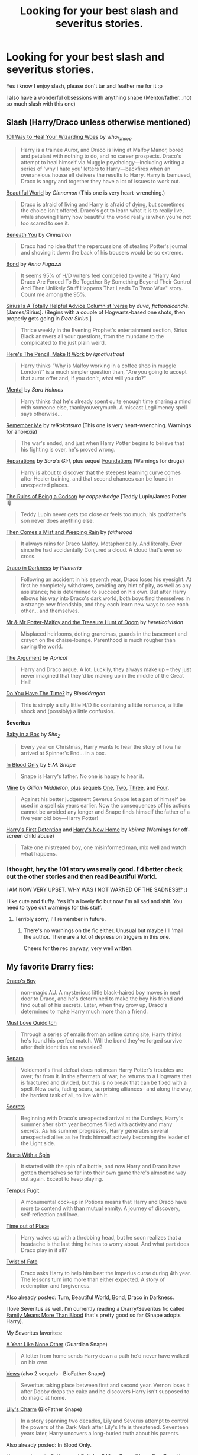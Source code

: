 #+TITLE: Looking for your best slash and severitus stories.

* Looking for your best slash and severitus stories.
:PROPERTIES:
:Author: Arcex
:Score: 3
:DateUnix: 1423657178.0
:DateShort: 2015-Feb-11
:FlairText: Request
:END:
Yes i know I enjoy slash, please don't tar and feather me for it :p

I also have a wonderful obsessions with anything snape (Mentor/father...not so much slash with this one)


** *Slash* (Harry/Draco unless otherwise mentioned)

[[http://www.hdhols.com/sesheta_66.html][101 Way to Heal Your Wizarding Woes]] by /who_la_hoop/

#+begin_quote
  Harry is a trainee Auror, and Draco is living at Malfoy Manor, bored and petulant with nothing to do, and no career prospects. Draco's attempt to heal himself via Muggle psychology---including writing a series of 'why I hate you' letters to Harry---backfires when an overanxious house elf delivers the results to Harry. Harry is bemused, Draco is angry and together they have a lot of issues to work out.
#+end_quote

[[http://www.fictionalley.org/authors/cinnamon/BW01.html][Beautiful World]] by /Cinnamon/ (This one is very heart-wrenching.)

#+begin_quote
  Draco is afraid of living and Harry is afraid of dying, but sometimes the choice isn't offered. Draco's got to learn what it is to really live, while showing Harry how beautiful the world really is when you're not too scared to see it.
#+end_quote

[[http://www.fictionalley.org/authors/cinnamon/BY01.html][Beneath You]] by /Cinnamon/

#+begin_quote
  Draco had no idea that the repercussions of stealing Potter's journal and shoving it down the back of his trousers would be so extreme.
#+end_quote

[[http://www.fictionalley.org/authors/anna_fugazzi/bond.html][Bond]] by /Anna Fugazzi/

#+begin_quote
  It seems 95% of H/D writers feel compelled to write a "Harry And Draco Are Forced To Be Together By Something Beyond Their Control And Then Unlikely Stuff Happens That Leads To Twoo Wuv" story. Count me among the 95%.
#+end_quote

[[http://archiveofourown.org/series/48782][Sirius Is A Totally Helpful Advice Columnist 'verse]] by /duva, fictionalcandie/. [James/Sirius]. (Begins with a couple of Hogwarts-based one shots, then properly gets going in /Dear Sirius/.]

#+begin_quote
  Thrice weekly in the Evening Prophet's entertainment section, Sirius Black answers all your questions, from the mundane to the complicated to the just plain weird.
#+end_quote

[[http://archiveofourown.org/works/640449][Here's The Pencil, Make It Work]] by /ignatiustrout/

#+begin_quote
  Harry thinks "Why is Malfoy working in a coffee shop in muggle London?" is a much simpler question than, "Are you going to accept that auror offer and, if you don't, what will you do?"
#+end_quote

[[https://www.fanfiction.net/s/6581954/1/][Mental]] by /Sara Holmes/

#+begin_quote
  Harry thinks that he's already spent quite enough time sharing a mind with someone else, thankyouverymuch. A miscast Legilimency spell says otherwise...
#+end_quote

[[http://hp-mhealthfest.livejournal.com/9617.html][Remember Me]] by /reikokatsura/ (This one is very heart-wrenching. Warnings for anorexia)

#+begin_quote
  The war's ended, and just when Harry Potter begins to believe that his fighting is over, he's proved wrong.
#+end_quote

[[http://www.fanfiction.net/s/4842696/1/][Reparations]] by /Sara's Girl/, plus sequel [[http://www.fanfiction.net/s/5047623/1/][Foundations]] (Warnings for drugs)

#+begin_quote
  Harry is about to discover that the steepest learning curve comes after Healer training, and that second chances can be found in unexpected places.
#+end_quote

[[http://sam-storyteller.dreamwidth.org/100371.html][The Rules of Being a Godson]] by /copperbadge/ [Teddy Lupin/James Potter II]

#+begin_quote
  Teddy Lupin never gets too close or feels too much; his godfather's son never does anything else.
#+end_quote

[[https://www.fanfiction.net/s/7251396/1/][Then Comes a Mist and Weeping Rain]] by /faithwood/

#+begin_quote
  It always rains for Draco Malfoy. Metaphorically. And literally. Ever since he had accidentally Conjured a cloud. A cloud that's ever so cross.
#+end_quote

[[http://www.fictionalley.org/authors/plumeria/DID.html][Draco in Darkness]] by /Plumeria/

#+begin_quote
  Following an accident in his seventh year, Draco loses his eyesight. At first he completely withdraws, avoiding any hint of pity, as well as any assistance; he is determined to succeed on his own. But after Harry elbows his way into Draco's dark world, both boys find themselves in a strange new friendship, and they each learn new ways to see each other... and themselves.
#+end_quote

[[http://archiveofourown.org/works/260752][Mr & Mr Potter-Malfoy and the Treasure Hunt of Doom]] by /hereticalvision/

#+begin_quote
  Misplaced heirlooms, doting grandmas, guards in the basement and crayon on the chaise-lounge. Parenthood is much rougher than saving the world.
#+end_quote

[[http://www.fictionalley.org/authors/apricot/TA01a.html][The Argument]] by /Apricot/

#+begin_quote
  Harry and Draco argue. A lot. Luckily, they always make up -- they just never imagined that they'd be making up in the middle of the Great Hall!
#+end_quote

[[http://www.fictionalley.org/authors/blooddragon/DYHTT01a.html][Do You Have The Time?]] by /Blooddragon/

#+begin_quote
  This is simply a silly little H/D fic containing a little romance, a little shock and (possibly) a little confusion.
#+end_quote

*Severitus*

[[http://archiveofourown.org/works/593693][Baby in a Box]] by /Sita_Z/

#+begin_quote
  Every year on Christmas, Harry wants to hear the story of how he arrived at Spinner's End... in a box.
#+end_quote

[[http://www.fanfiction.net/s/2027554/1/][In Blood Only]] by /E.M. Snape/

#+begin_quote
  Snape is Harry's father. No one is happy to hear it.
#+end_quote

[[http://www.fanfiction.net/s/1963825/1/][Mine]] by /Gillian Middleton/, plus sequels [[http://www.fanfiction.net/s/1969019/1/][One]], [[http://www.fanfiction.net/s/4525721/1/][Two]], [[http://www.fanfiction.net/s/2311797/1/][Three]], and [[http://www.fanfiction.net/s/2398928/1/][Four]].

#+begin_quote
  Against his better judgement Severus Snape let a part of himself be used in a spell six years earlier. Now the consequences of his actions cannot be avoided any longer and Snape finds himself the father of a five year old boy---Harry Potter!
#+end_quote

[[http://www.fanfiction.net/s/4307359/1/][Harry's First Detention]] and [[http://www.fanfiction.net/s/4437151/1/][Harry's New Home]] by /kbinnz/ (Warnings for off-screen child abuse)

#+begin_quote
  Take one mistreated boy, one misinformed man, mix well and watch what happens.
#+end_quote
:PROPERTIES:
:Author: SilverCookieDust
:Score: 5
:DateUnix: 1423665741.0
:DateShort: 2015-Feb-11
:END:

*** I thought, hey the 101 story was really good. I'd better check out the other stories and then read Beautiful World.

I AM NOW VERY UPSET. WHY WAS I NOT WARNED OF THE SADNESS!? :(

I like cute and fluffy. Yes it's a lovely fic but now I'm all sad and shit. You need to type out warnings for this stuff.
:PROPERTIES:
:Author: SunQuest
:Score: 2
:DateUnix: 1423834912.0
:DateShort: 2015-Feb-13
:END:

**** Terribly sorry, I'll remember in future.
:PROPERTIES:
:Author: SilverCookieDust
:Score: 2
:DateUnix: 1423841374.0
:DateShort: 2015-Feb-13
:END:

***** There's no warnings on the fic either. Unusual but maybe I'll 'mail the author. There are a lot of depression triggers in this one.

Cheers for the rec anyway, very well written.
:PROPERTIES:
:Author: SunQuest
:Score: 1
:DateUnix: 1423841664.0
:DateShort: 2015-Feb-13
:END:


** My favorite Drarry fics:

[[http://www.thehexfiles.net/viewstory.php?sid=3727][Draco's Boy]]

#+begin_quote
  non-magic AU. A mysterious little black-haired boy moves in next door to Draco, and he's determined to make the boy his friend and find out all of his secrets. Later, when they grow up, Draco's determined to make Harry much more than a friend.
#+end_quote

[[https://www.fanfiction.net/s/4726251/1/Must-Love-Quidditch][Must Love Quidditch]]

#+begin_quote
  Through a series of emails from an online dating site, Harry thinks he's found his perfect match. Will the bond they've forged survive after their identities are revealed?
#+end_quote

[[http://bigbang.inkubation.net/bbb3/reparo.html][Reparo]]

#+begin_quote
  Voldemort's final defeat does not mean Harry Potter's troubles are over; far from it. In the aftermath of war, he returns to a Hogwarts that is fractured and divided, but this is no break that can be fixed with a spell. New owls, fading scars, surprising alliances-- and along the way, the hardest task of all, to live with it.
#+end_quote

[[http://www.thehexfiles.net/viewstory.php?sid=3386][Secrets]]

#+begin_quote
  Beginning with Draco's unexpected arrival at the Dursleys, Harry's summer after sixth year becomes filled with activity and many secrets. As his summer progresses, Harry generates several unexpected allies as he finds himself actively becoming the leader of the Light side.
#+end_quote

[[http://archiveofourown.org/works/344335/chapters/558662][Starts With a Spin]]

#+begin_quote
  It started with the spin of a bottle, and now Harry and Draco have gotten themselves so far into their own game there's almost no way out again. Except to keep playing.
#+end_quote

[[http://www.fictionalley.org/authors/poison_pen/TF.html][Tempus Fugit]]

#+begin_quote
  A monumental cock-up in Potions means that Harry and Draco have more to contend with than mutual enmity. A journey of discovery, self-reflection and love.
#+end_quote

[[https://www.fanfiction.net/s/1143478/1/Time-out-of-Place][Time out of Place]]

#+begin_quote
  Harry wakes up with a throbbing head, but he soon realizes that a headache is the last thing he has to worry about. And what part does Draco play in it all?
#+end_quote

[[https://www.fanfiction.net/s/7429542/1/Twist-of-Fate][Twist of Fate]]

#+begin_quote
  Draco asks Harry to help him beat the Imperius curse during 4th year. The lessons turn into more than either expected. A story of redemption and forgiveness.
#+end_quote

Also already posted: Turn, Beautiful World, Bond, Draco in Darkness.

I love Severitus as well. I'm currently reading a Drarry/Severitus fic called [[https://www.fanfiction.net/s/2968030/47/Family-Means-More-Than-Blood][Family Means More Than Blood]] that's pretty good so far (Snape adopts Harry).

My Severitus favorites:

[[http://www.potionsandsnitches.org/fanfiction/viewstory.php?sid=1284][A Year Like None Other]] (Guardian Snape)

#+begin_quote
  A letter from home sends Harry down a path he'd never have walked on his own.
#+end_quote

[[https://www.fanfiction.net/s/4411492/1/Vows][Vows]] (also 2 sequels - BioFather Snape)

#+begin_quote
  Severitus taking place between first and second year. Vernon loses it after Dobby drops the cake and he discovers Harry isn't supposed to do magic at home.
#+end_quote

[[https://www.fanfiction.net/s/3897700/1/Lily-s-Charm][Lily's Charm]] (BioFather Snape)

#+begin_quote
  In a story spanning two decades, Lily and Severus attempt to control the powers of the Dark Mark after Lily's life is threatened. Seventeen years later, Harry uncovers a long-buried truth about his parents.
#+end_quote

Also already posted: In Blood Only.

Have you been to [[http://www.potionsandsnitches.org/fanfiction/browse.php?type=categories][Potions and Snitches?]] It's a Snape/Harry Gen/Severitus fic archive.

Edit to add: I forgot about [[http://www.potionsandsnitches.org/fanfiction/viewstory.php?sid=2025][Blood Magic]] (BioFather Snape) and [[http://www.potionsandsnitches.org/fanfiction/viewstory.php?sid=2872][The Secret Father]] (BioFather Snape)
:PROPERTIES:
:Author: Dimplz
:Score: 2
:DateUnix: 1423805086.0
:DateShort: 2015-Feb-13
:END:

*** I just read Vows, and enjoyed it. Thanks for the rec.
:PROPERTIES:
:Score: 1
:DateUnix: 1424021444.0
:DateShort: 2015-Feb-15
:END:


** I recently read [[https://www.fanfiction.net/s/11018361/1/Once-Upon-An-East-End][Once Upon an East End]] and [[https://www.fanfiction.net/s/9264616/1/To-Be-Back-Again-in-the-Rest-of-the-Room][To Be Back Again in the Rest of the Room]] and loved them.

I re-read [[https://www.fanfiction.net/s/6367207/1/Of-Secret-Shags-Talks-and-Fainting][Of Secret Shags, Talks, and Fainting]] not to long ago and remembered why I love it so much. Slightly angsty but it's hilarious.

For a pre-slash H/D with Snape as a sort of mentor to Harry, try [[https://www.fanfiction.net/s/7337825/1/Parsimony][Parsimony]].
:PROPERTIES:
:Author: LittleMissPeachy6
:Score: 1
:DateUnix: 1423806251.0
:DateShort: 2015-Feb-13
:END:


** What pairing is severitus? Trying to work it out but it's not coming
:PROPERTIES:
:Author: 360Saturn
:Score: 1
:DateUnix: 1423823577.0
:DateShort: 2015-Feb-13
:END:

*** Severitus is the term for Snape as a mentor fics. It's not typically a romantic pairing.
:PROPERTIES:
:Author: orangedarkchocolate
:Score: 2
:DateUnix: 1423836343.0
:DateShort: 2015-Feb-13
:END:
